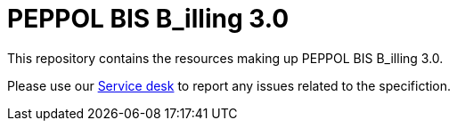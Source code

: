 = PEPPOL BIS B_illing 3.0

This repository contains the resources making up PEPPOL BIS B_illing 3.0.

Please use our link:https://openpeppol.atlassian.net/servicedesk/customer/portal/1[Service desk] to report any issues related to the specifiction.
